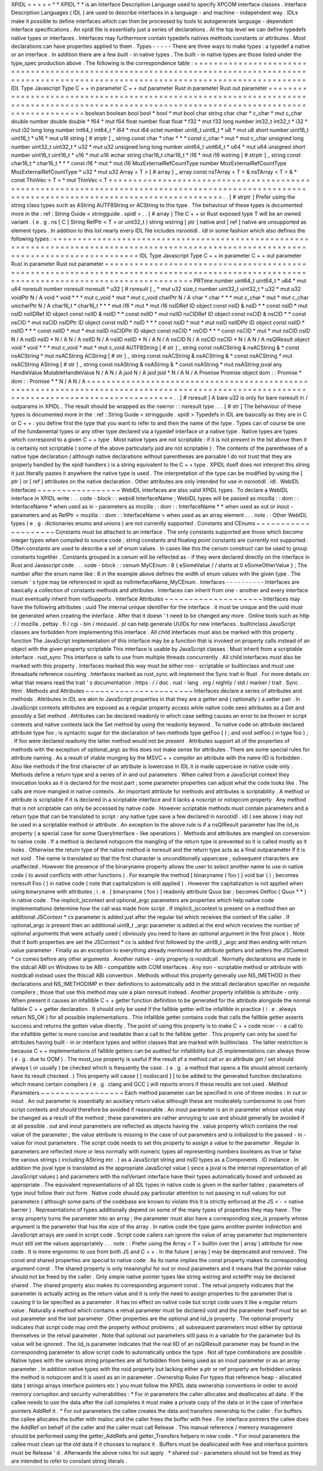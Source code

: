 XPIDL
=
=
=
=
=
*
*
XPIDL
*
*
is
an
Interface
Description
Language
used
to
specify
XPCOM
interface
classes
.
Interface
Description
Languages
(
IDL
)
are
used
to
describe
interfaces
in
a
language
-
and
machine
-
independent
way
.
IDLs
make
it
possible
to
define
interfaces
which
can
then
be
processed
by
tools
to
autogenerate
language
-
dependent
interface
specifications
.
An
xpidl
file
is
essentially
just
a
series
of
declarations
.
At
the
top
level
we
can
define
typedefs
native
types
or
interfaces
.
Interfaces
may
furthermore
contain
typedefs
natives
methods
constants
or
attributes
.
Most
declarations
can
have
properties
applied
to
them
.
Types
-
-
-
-
-
There
are
three
ways
to
make
types
:
a
typedef
a
native
or
an
interface
.
In
addition
there
are
a
few
built
-
in
native
types
.
The
built
-
in
native
types
are
those
listed
under
the
type_spec
production
above
.
The
following
is
the
correspondence
table
:
=
=
=
=
=
=
=
=
=
=
=
=
=
=
=
=
=
=
=
=
=
=
=
=
=
=
=
=
=
=
=
=
=
=
=
=
=
=
=
=
=
=
=
=
=
=
=
=
=
=
=
=
=
=
=
=
=
=
=
=
=
=
=
=
=
=
=
=
=
=
=
=
=
=
=
=
=
=
=
=
=
=
=
=
=
=
=
=
=
=
=
=
=
=
=
=
=
=
=
=
=
=
=
=
=
=
=
=
=
=
=
=
=
=
=
=
=
=
=
=
=
=
=
=
=
=
=
=
=
=
=
=
=
=
=
=
=
=
=
=
=
=
=
IDL
Type
Javascript
Type
C
+
+
in
parameter
C
+
+
out
parameter
Rust
in
parameter
Rust
out
parameter
=
=
=
=
=
=
=
=
=
=
=
=
=
=
=
=
=
=
=
=
=
=
=
=
=
=
=
=
=
=
=
=
=
=
=
=
=
=
=
=
=
=
=
=
=
=
=
=
=
=
=
=
=
=
=
=
=
=
=
=
=
=
=
=
=
=
=
=
=
=
=
=
=
=
=
=
=
=
=
=
=
=
=
=
=
=
=
=
=
=
=
=
=
=
=
=
=
=
=
=
=
=
=
=
=
=
=
=
=
=
=
=
=
=
=
=
=
=
=
=
=
=
=
=
=
=
=
=
=
=
=
=
=
=
=
=
=
=
=
=
=
=
=
boolean
boolean
bool
bool
*
bool
*
mut
bool
char
string
char
char
*
c_char
*
mut
c_char
double
number
double
double
*
f64
*
mut
f64
float
number
float
float
*
f32
*
mut
f32
long
number
int32_t
int32_t
*
i32
*
mut
i32
long
long
number
int64_t
int64_t
*
i64
*
mut
i64
octet
number
uint8_t
uint8_t
*
u8
*
mut
u8
short
number
uint16_t
uint16_t
*
u16
*
mut
u16
string
[
#
strptr
]
_
string
const
char
*
char
*
*
*
const
c_char
*
mut
*
mut
c_char
unsigned
long
number
uint32_t
uint32_t
*
u32
*
mut
u32
unsigned
long
long
number
uint64_t
uint64_t
*
u64
*
mut
u64
unsigned
short
number
uint16_t
uint16_t
*
u16
*
mut
u16
wchar
string
char16_t
char16_t
*
i16
*
mut
i16
wstring
[
#
strptr
]
_
string
const
char16_t
*
char16_t
*
*
*
const
i16
*
mut
*
mut
i16
MozExternalRefCountType
number
MozExternalRefCountType
MozExternalRefCountType
*
u32
*
mut
u32
Array
<
T
>
[
#
array
]
_
array
const
nsTArray
<
T
>
&
nsTArray
<
T
>
&
*
const
ThinVec
<
T
>
*
mut
ThinVec
<
T
>
=
=
=
=
=
=
=
=
=
=
=
=
=
=
=
=
=
=
=
=
=
=
=
=
=
=
=
=
=
=
=
=
=
=
=
=
=
=
=
=
=
=
=
=
=
=
=
=
=
=
=
=
=
=
=
=
=
=
=
=
=
=
=
=
=
=
=
=
=
=
=
=
=
=
=
=
=
=
=
=
=
=
=
=
=
=
=
=
=
=
=
=
=
=
=
=
=
=
=
=
=
=
=
=
=
=
=
=
=
=
=
=
=
=
=
=
=
=
=
=
=
=
=
=
=
=
=
=
=
=
=
=
=
=
=
=
=
=
=
=
=
=
=
.
.
[
#
strptr
]
Prefer
using
the
string
class
types
such
as
AString
AUTF8String
or
ACString
to
this
type
.
The
behaviour
of
these
types
is
documented
more
in
the
:
ref
:
String
Guide
<
stringguide
.
xpidl
>
.
.
[
#
array
]
The
C
+
+
or
Rust
exposed
type
T
will
be
an
owned
variant
.
(
e
.
g
.
ns
[
C
]
String
RefPtr
<
T
>
or
uint32_t
)
string
wstring
[
ptr
]
native
and
[
ref
]
native
are
unsupported
as
element
types
.
In
addition
to
this
list
nearly
every
IDL
file
includes
nsrootidl
.
idl
in
some
fashion
which
also
defines
the
following
types
:
=
=
=
=
=
=
=
=
=
=
=
=
=
=
=
=
=
=
=
=
=
=
=
=
=
=
=
=
=
=
=
=
=
=
=
=
=
=
=
=
=
=
=
=
=
=
=
=
=
=
=
=
=
=
=
=
=
=
=
=
=
=
=
=
=
=
=
=
=
=
=
=
=
=
=
=
=
=
=
=
=
=
=
=
=
=
=
=
=
=
=
=
=
=
=
=
=
=
=
=
=
=
=
=
=
=
=
=
=
=
=
=
=
=
=
=
=
=
=
=
=
=
=
=
=
=
=
=
=
=
=
=
=
=
=
=
=
=
IDL
Type
Javascript
Type
C
+
+
in
parameter
C
+
+
out
parameter
Rust
in
parameter
Rust
out
parameter
=
=
=
=
=
=
=
=
=
=
=
=
=
=
=
=
=
=
=
=
=
=
=
=
=
=
=
=
=
=
=
=
=
=
=
=
=
=
=
=
=
=
=
=
=
=
=
=
=
=
=
=
=
=
=
=
=
=
=
=
=
=
=
=
=
=
=
=
=
=
=
=
=
=
=
=
=
=
=
=
=
=
=
=
=
=
=
=
=
=
=
=
=
=
=
=
=
=
=
=
=
=
=
=
=
=
=
=
=
=
=
=
=
=
=
=
=
=
=
=
=
=
=
=
=
=
=
=
=
=
=
=
=
=
=
=
=
=
PRTime
number
uint64_t
uint64_t
*
u64
*
mut
u64
nsresult
number
nsresult
nsresult
*
u32
[
#
rsresult
]
_
*
mut
u32
size_t
number
uint32_t
uint32_t
*
u32
*
mut
u32
voidPtr
N
/
A
void
*
void
*
*
*
mut
c_void
*
mut
*
mut
c_void
charPtr
N
/
A
char
*
char
*
*
*
mut
c_char
*
mut
*
mut
c_char
unicharPtr
N
/
A
char16_t
*
char16_t
*
*
*
mut
i16
*
mut
*
mut
i16
nsIDRef
ID
object
const
nsID
&
nsID
*
*
const
nsID
*
mut
nsID
nsIIDRef
ID
object
const
nsIID
&
nsIID
*
*
const
nsIID
*
mut
nsIID
nsCIDRef
ID
object
const
nsCID
&
nsCID
*
*
const
nsCID
*
mut
nsCID
nsIDPtr
ID
object
const
nsID
*
nsID
*
*
*
const
nsID
*
mut
*
mut
nsID
nsIIDPtr
ID
object
const
nsIID
*
nsIID
*
*
*
const
nsIID
*
mut
*
mut
nsIID
nsCIDPtr
ID
object
const
nsCID
*
nsCID
*
*
*
const
nsCID
*
mut
*
mut
nsCID
nsID
N
/
A
nsID
nsID
*
N
/
A
N
/
A
nsIID
N
/
A
nsIID
nsIID
*
N
/
A
N
/
A
nsCID
N
/
A
nsCID
nsCID
*
N
/
A
N
/
A
nsQIResult
object
void
*
void
*
*
*
mut
c_void
*
mut
*
mut
c_void
AUTF8String
[
#
str
]
_
string
const
nsACString
&
nsACString
&
*
const
nsACString
*
mut
nsACString
ACString
[
#
str
]
_
string
const
nsACString
&
nsACString
&
*
const
nsACString
*
mut
nsACString
AString
[
#
str
]
_
string
const
nsAString
&
nsAString
&
*
const
nsAString
*
mut
nsAString
jsval
any
HandleValue
MutableHandleValue
N
/
A
N
/
A
jsid
N
/
A
jsid
jsid
*
N
/
A
N
/
A
Promise
Promise
object
dom
:
:
Promise
*
dom
:
:
Promise
*
*
N
/
A
N
/
A
=
=
=
=
=
=
=
=
=
=
=
=
=
=
=
=
=
=
=
=
=
=
=
=
=
=
=
=
=
=
=
=
=
=
=
=
=
=
=
=
=
=
=
=
=
=
=
=
=
=
=
=
=
=
=
=
=
=
=
=
=
=
=
=
=
=
=
=
=
=
=
=
=
=
=
=
=
=
=
=
=
=
=
=
=
=
=
=
=
=
=
=
=
=
=
=
=
=
=
=
=
=
=
=
=
=
=
=
=
=
=
=
=
=
=
=
=
=
=
=
=
=
=
=
=
=
=
=
=
=
=
=
=
=
=
=
=
=
.
.
[
#
rsresult
]
A
bare
u32
is
only
for
bare
nsresult
in
/
outparams
in
XPIDL
.
The
result
should
be
wrapped
as
the
nserror
:
:
nsresult
type
.
.
.
[
#
str
]
The
behaviour
of
these
types
is
documented
more
in
the
:
ref
:
String
Guide
<
stringguide
.
xpidl
>
Typedefs
in
IDL
are
basically
as
they
are
in
C
or
C
+
+
:
you
define
first
the
type
that
you
want
to
refer
to
and
then
the
name
of
the
type
.
Types
can
of
course
be
one
of
the
fundamental
types
or
any
other
type
declared
via
a
typedef
interface
or
a
native
type
.
Native
types
are
types
which
correspond
to
a
given
C
+
+
type
.
Most
native
types
are
not
scriptable
:
if
it
is
not
present
in
the
list
above
then
it
is
certainly
not
scriptable
(
some
of
the
above
particularly
jsid
are
not
scriptable
)
.
The
contents
of
the
parentheses
of
a
native
type
declaration
(
although
native
declarations
without
parentheses
are
parsable
I
do
not
trust
that
they
are
properly
handled
by
the
xpidl
handlers
)
is
a
string
equivalent
to
the
C
+
+
type
.
XPIDL
itself
does
not
interpret
this
string
it
just
literally
pastes
it
anywhere
the
native
type
is
used
.
The
interpretation
of
the
type
can
be
modified
by
using
the
[
ptr
]
or
[
ref
]
attributes
on
the
native
declaration
.
Other
attributes
are
only
intended
for
use
in
nsrootidl
.
idl
.
WebIDL
Interfaces
~
~
~
~
~
~
~
~
~
~
~
~
~
~
~
~
~
WebIDL
interfaces
are
also
valid
XPIDL
types
.
To
declare
a
WebIDL
interface
in
XPIDL
write
:
.
.
code
-
block
:
:
webidl
InterfaceName
;
WebIDL
types
will
be
passed
as
mozilla
:
:
dom
:
:
InterfaceName
*
when
used
as
in
-
parameters
as
mozilla
:
:
dom
:
:
InterfaceName
*
*
when
used
as
out
or
inout
-
parameters
and
as
RefPtr
<
mozilla
:
:
dom
:
:
InterfaceName
>
when
used
as
an
array
element
.
.
.
note
:
:
Other
WebIDL
types
(
e
.
g
.
dictionaries
enums
and
unions
)
are
not
currently
supported
.
Constants
and
CEnums
~
~
~
~
~
~
~
~
~
~
~
~
~
~
~
~
~
~
~
~
Constants
must
be
attached
to
an
interface
.
The
only
constants
supported
are
those
which
become
integer
types
when
compiled
to
source
code
;
string
constants
and
floating
point
constants
are
currently
not
supported
.
Often
constants
are
used
to
describe
a
set
of
enum
values
.
In
cases
like
this
the
cenum
construct
can
be
used
to
group
constants
together
.
Constants
grouped
in
a
cenum
will
be
reflected
as
-
if
they
were
declared
directly
on
the
interface
in
Rust
and
Javascript
code
.
.
.
code
-
block
:
:
cenum
MyCEnum
:
8
{
eSomeValue
/
/
starts
at
0
eSomeOtherValue
}
;
The
number
after
the
enum
name
like
:
8
in
the
example
above
defines
the
width
of
enum
values
with
the
given
type
.
The
cenum
'
s
type
may
be
referenced
in
xpidl
as
nsIInterfaceName_MyCEnum
.
Interfaces
-
-
-
-
-
-
-
-
-
-
Interfaces
are
basically
a
collection
of
constants
methods
and
attributes
.
Interfaces
can
inherit
from
one
-
another
and
every
interface
must
eventually
inherit
from
nsISupports
.
Interface
Attributes
~
~
~
~
~
~
~
~
~
~
~
~
~
~
~
~
~
~
~
~
Interfaces
may
have
the
following
attributes
:
uuid
The
internal
unique
identifier
for
the
interface
.
it
must
be
unique
and
the
uuid
must
be
generated
when
creating
the
interface
.
After
that
it
doesn
'
t
need
to
be
changed
any
more
.
Online
tools
such
as
http
:
/
/
mozilla
.
pettay
.
fi
/
cgi
-
bin
/
mozuuid
.
pl
can
help
generate
UUIDs
for
new
interfaces
.
builtinclass
JavaScript
classes
are
forbidden
from
implementing
this
interface
.
All
child
interfaces
must
also
be
marked
with
this
property
.
function
The
JavaScript
implementation
of
this
interface
may
be
a
function
that
is
invoked
on
property
calls
instead
of
an
object
with
the
given
property
scriptable
This
interface
is
usable
by
JavaScript
classes
.
Must
inherit
from
a
scriptable
interface
.
rust_sync
This
interface
is
safe
to
use
from
multiple
threads
concurrently
.
All
child
interfaces
must
also
be
marked
with
this
property
.
Interfaces
marked
this
way
must
be
either
non
-
scriptable
or
builtinclass
and
must
use
threadsafe
reference
counting
.
Interfaces
marked
as
rust_sync
will
implement
the
Sync
trait
in
Rust
.
For
more
details
on
what
that
means
read
the
trait
'
s
documentation
:
https
:
/
/
doc
.
rust
-
lang
.
org
/
nightly
/
std
/
marker
/
trait
.
Sync
.
html
.
Methods
and
Attributes
~
~
~
~
~
~
~
~
~
~
~
~
~
~
~
~
~
~
~
~
~
~
Interfaces
declare
a
series
of
attributes
and
methods
.
Attributes
in
IDL
are
akin
to
JavaScript
properties
in
that
they
are
a
getter
and
(
optionally
)
a
setter
pair
.
In
JavaScript
contexts
attributes
are
exposed
as
a
regular
property
access
while
native
code
sees
attributes
as
a
Get
and
possibly
a
Set
method
.
Attributes
can
be
declared
readonly
in
which
case
setting
causes
an
error
to
be
thrown
in
script
contexts
and
native
contexts
lack
the
Set
method
by
using
the
readonly
keyword
.
To
native
code
on
attribute
declared
attribute
type
foo
;
is
syntactic
sugar
for
the
declaration
of
two
methods
type
getFoo
(
)
;
and
void
setFoo
(
in
type
foo
)
;
.
If
foo
were
declared
readonly
the
latter
method
would
not
be
present
.
Attributes
support
all
of
the
properties
of
methods
with
the
exception
of
optional_argc
as
this
does
not
make
sense
for
attributes
.
There
are
some
special
rules
for
attribute
naming
.
As
a
result
of
vtable
munging
by
the
MSVC
+
+
compiler
an
attribute
with
the
name
IID
is
forbidden
.
Also
like
methods
if
the
first
character
of
an
attribute
is
lowercase
in
IDL
it
is
made
uppercase
in
native
code
only
.
Methods
define
a
return
type
and
a
series
of
in
and
out
parameters
.
When
called
from
a
JavaScript
context
they
invocation
looks
as
it
is
declared
for
the
most
part
;
some
parameter
properties
can
adjust
what
the
code
looks
like
.
The
calls
are
more
mangled
in
native
contexts
.
An
important
attribute
for
methods
and
attributes
is
scriptability
.
A
method
or
attribute
is
scriptable
if
it
is
declared
in
a
scriptable
interface
and
it
lacks
a
noscript
or
notxpcom
property
.
Any
method
that
is
not
scriptable
can
only
be
accessed
by
native
code
.
However
scriptable
methods
must
contain
parameters
and
a
return
type
that
can
be
translated
to
script
:
any
native
type
save
a
few
declared
in
nsrootidl
.
idl
(
see
above
)
may
not
be
used
in
a
scriptable
method
or
attribute
.
An
exception
to
the
above
rule
is
if
a
nsQIResult
parameter
has
the
iid_is
property
(
a
special
case
for
some
QueryInterface
-
like
operations
)
.
Methods
and
attributes
are
mangled
on
conversion
to
native
code
.
If
a
method
is
declared
notxpcom
the
mangling
of
the
return
type
is
prevented
so
it
is
called
mostly
as
it
looks
.
Otherwise
the
return
type
of
the
native
method
is
nsresult
and
the
return
type
acts
as
a
final
outparameter
if
it
is
not
void
.
The
name
is
translated
so
that
the
first
character
is
unconditionally
uppercase
;
subsequent
characters
are
unaffected
.
However
the
presence
of
the
binaryname
property
allows
the
user
to
select
another
name
to
use
in
native
code
(
to
avoid
conflicts
with
other
functions
)
.
For
example
the
method
[
binaryname
(
foo
)
]
void
bar
(
)
;
becomes
nsresult
Foo
(
)
in
native
code
(
note
that
capitalization
is
still
applied
)
.
However
the
capitalization
is
not
applied
when
using
binaryname
with
attributes
;
i
.
e
.
[
binaryname
(
foo
)
]
readonly
attribute
Quux
bar
;
becomes
Getfoo
(
Quux
*
*
)
in
native
code
.
The
implicit_jscontext
and
optional_argc
parameters
are
properties
which
help
native
code
implementations
determine
how
the
call
was
made
from
script
.
If
implicit_jscontext
is
present
on
a
method
then
an
additional
JSContext
*
cx
parameter
is
added
just
after
the
regular
list
which
receives
the
context
of
the
caller
.
If
optional_argc
is
present
then
an
additional
uint8_t
_argc
parameter
is
added
at
the
end
which
receives
the
number
of
optional
arguments
that
were
actually
used
(
obviously
you
need
to
have
an
optional
argument
in
the
first
place
)
.
Note
that
if
both
properties
are
set
the
JSContext
*
cx
is
added
first
followed
by
the
uint8_t
_argc
and
then
ending
with
return
value
parameter
.
Finally
as
an
exception
to
everything
already
mentioned
for
attribute
getters
and
setters
the
JSContext
*
cx
comes
before
any
other
arguments
.
Another
native
-
only
property
is
nostdcall
.
Normally
declarations
are
made
in
the
stdcall
ABI
on
Windows
to
be
ABI
-
compatible
with
COM
interfaces
.
Any
non
-
scriptable
method
or
attribute
with
nostdcall
instead
uses
the
thiscall
ABI
convention
.
Methods
without
this
property
generally
use
NS_IMETHOD
in
their
declarations
and
NS_IMETHODIMP
in
their
definitions
to
automatically
add
in
the
stdcall
declaration
specifier
on
requisite
compilers
;
those
that
use
this
method
may
use
a
plain
nsresult
instead
.
Another
property
infallible
is
attribute
-
only
.
When
present
it
causes
an
infallible
C
+
+
getter
function
definition
to
be
generated
for
the
attribute
alongside
the
normal
fallible
C
+
+
getter
declaration
.
It
should
only
be
used
if
the
fallible
getter
will
be
infallible
in
practice
(
i
.
e
.
always
return
NS_OK
)
for
all
possible
implementations
.
This
infallible
getter
contains
code
that
calls
the
fallible
getter
asserts
success
and
returns
the
gotten
value
directly
.
The
point
of
using
this
property
is
to
make
C
+
+
code
nicer
-
-
a
call
to
the
infallible
getter
is
more
concise
and
readable
than
a
call
to
the
fallible
getter
.
This
property
can
only
be
used
for
attributes
having
built
-
in
or
interface
types
and
within
classes
that
are
marked
with
builtinclass
.
The
latter
restriction
is
because
C
+
+
implementations
of
fallible
getters
can
be
audited
for
infallibility
but
JS
implementations
can
always
throw
(
e
.
g
.
due
to
OOM
)
.
The
must_use
property
is
useful
if
the
result
of
a
method
call
or
an
attribute
get
/
set
should
always
(
or
usually
)
be
checked
which
is
frequently
the
case
.
(
e
.
g
.
a
method
that
opens
a
file
should
almost
certainly
have
its
result
checked
.
)
This
property
will
cause
[
[
nodiscard
]
]
to
be
added
to
the
generated
function
declarations
which
means
certain
compilers
(
e
.
g
.
clang
and
GCC
)
will
reports
errors
if
these
results
are
not
used
.
Method
Parameters
~
~
~
~
~
~
~
~
~
~
~
~
~
~
~
~
~
Each
method
parameter
can
be
specified
in
one
of
three
modes
:
in
out
or
inout
.
An
out
parameter
is
essentially
an
auxiliary
return
value
although
these
are
moderately
cumbersome
to
use
from
script
contexts
and
should
therefore
be
avoided
if
reasonable
.
An
inout
parameter
is
an
in
parameter
whose
value
may
be
changed
as
a
result
of
the
method
;
these
parameters
are
rather
annoying
to
use
and
should
generally
be
avoided
if
at
all
possible
.
out
and
inout
parameters
are
reflected
as
objects
having
the
.
value
property
which
contains
the
real
value
of
the
parameter
;
the
value
attribute
is
missing
in
the
case
of
out
parameters
and
is
initialized
to
the
passed
-
in
-
value
for
inout
parameters
.
The
script
code
needs
to
set
this
property
to
assign
a
value
to
the
parameter
.
Regular
in
parameters
are
reflected
more
or
less
normally
with
numeric
types
all
representing
numbers
booleans
as
true
or
false
the
various
strings
(
including
AString
etc
.
)
as
a
JavaScript
string
and
nsID
types
as
a
Components
.
ID
instance
.
In
addition
the
jsval
type
is
translated
as
the
appropriate
JavaScript
value
(
since
a
jsval
is
the
internal
representation
of
all
JavaScript
values
)
and
parameters
with
the
nsIVeriant
interface
have
their
types
automatically
boxed
and
unboxed
as
appropriate
.
The
equivalent
representations
of
all
IDL
types
in
native
code
is
given
in
the
earlier
tables
;
parameters
of
type
inout
follow
their
out
form
.
Native
code
should
pay
particular
attention
to
not
passing
in
null
values
for
out
parameters
(
although
some
parts
of
the
codebase
are
known
to
violate
this
it
is
strictly
enforced
at
the
JS
<
-
>
native
barrier
)
.
Representations
of
types
additionally
depend
on
some
of
the
many
types
of
properties
they
may
have
.
The
array
property
turns
the
parameter
into
an
array
;
the
parameter
must
also
have
a
corresponding
size_is
property
whose
argument
is
the
parameter
that
has
the
size
of
the
array
.
In
native
code
the
type
gains
another
pointer
indirection
and
JavaScript
arrays
are
used
in
script
code
.
Script
code
callers
can
ignore
the
value
of
array
parameter
but
implementers
must
still
set
the
values
appropriately
.
.
.
note
:
:
Prefer
using
the
Array
<
T
>
builtin
over
the
[
array
]
attribute
for
new
code
.
It
is
more
ergonomic
to
use
from
both
JS
and
C
+
+
.
In
the
future
[
array
]
may
be
deprecated
and
removed
.
The
const
and
shared
properties
are
special
to
native
code
.
As
its
name
implies
the
const
property
makes
its
corresponding
argument
const
.
The
shared
property
is
only
meaningful
for
out
or
inout
parameters
and
it
means
that
the
pointer
value
should
not
be
freed
by
the
caller
.
Only
simple
native
pointer
types
like
string
wstring
and
octetPtr
may
be
declared
shared
.
The
shared
property
also
makes
its
corresponding
argument
const
.
The
retval
property
indicates
that
the
parameter
is
actually
acting
as
the
return
value
and
it
is
only
the
need
to
assign
properties
to
the
parameter
that
is
causing
it
to
be
specified
as
a
parameter
.
It
has
no
effect
on
native
code
but
script
code
uses
it
like
a
regular
return
value
.
Naturally
a
method
which
contains
a
retval
parameter
must
be
declared
void
and
the
parameter
itself
must
be
an
out
parameter
and
the
last
parameter
.
Other
properties
are
the
optional
and
iid_is
property
.
The
optional
property
indicates
that
script
code
may
omit
the
property
without
problems
;
all
subsequent
parameters
must
either
by
optional
themselves
or
the
retval
parameter
.
Note
that
optional
out
parameters
still
pass
in
a
variable
for
the
parameter
but
its
value
will
be
ignored
.
The
iid_is
parameter
indicates
that
the
real
IID
of
an
nsQIResult
parameter
may
be
found
in
the
corresponding
parameter
to
allow
script
code
to
automatically
unbox
the
type
.
Not
all
type
combinations
are
possible
.
Native
types
with
the
various
string
properties
are
all
forbidden
from
being
used
as
an
inout
parameter
or
as
an
array
parameter
.
In
addition
native
types
with
the
nsid
property
but
lacking
either
a
ptr
or
ref
property
are
forbidden
unless
the
method
is
notxpcom
and
it
is
used
as
an
in
parameter
.
Ownership
Rules
For
types
that
reference
heap
-
allocated
data
(
strings
arrays
interface
pointers
etc
)
you
must
follow
the
XPIDL
data
ownership
conventions
in
order
to
avoid
memory
corruption
and
security
vulnerabilities
:
*
For
in
parameters
the
caller
allocates
and
deallocates
all
data
.
If
the
callee
needs
to
use
the
data
after
the
call
completes
it
must
make
a
private
copy
of
the
data
or
in
the
case
of
interface
pointers
AddRef
it
.
*
For
out
parameters
the
callee
creates
the
data
and
transfers
ownership
to
the
caller
.
For
buffers
the
callee
allocates
the
buffer
with
malloc
and
the
caller
frees
the
buffer
with
free
.
For
interface
pointers
the
callee
does
the
AddRef
on
behalf
of
the
caller
and
the
caller
must
call
Release
.
This
manual
reference
/
memory
management
should
be
performed
using
the
getter_AddRefs
and
getter_Transfers
helpers
in
new
code
.
*
For
inout
parameters
the
callee
must
clean
up
the
old
data
if
it
chooses
to
replace
it
.
Buffers
must
be
deallocated
with
free
and
interface
pointers
must
be
Release
'
d
.
Afterwards
the
above
rules
for
out
apply
.
*
shared
out
-
parameters
should
not
be
freed
as
they
are
intended
to
refer
to
constant
string
literals
.
